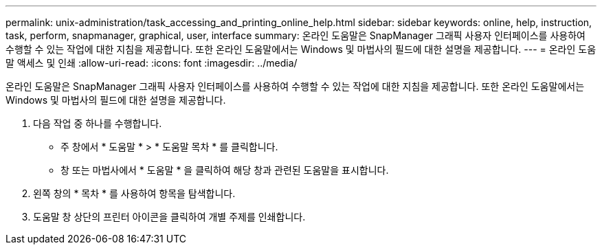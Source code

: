 ---
permalink: unix-administration/task_accessing_and_printing_online_help.html 
sidebar: sidebar 
keywords: online, help, instruction, task, perform, snapmanager, graphical, user, interface 
summary: 온라인 도움말은 SnapManager 그래픽 사용자 인터페이스를 사용하여 수행할 수 있는 작업에 대한 지침을 제공합니다. 또한 온라인 도움말에서는 Windows 및 마법사의 필드에 대한 설명을 제공합니다. 
---
= 온라인 도움말 액세스 및 인쇄
:allow-uri-read: 
:icons: font
:imagesdir: ../media/


[role="lead"]
온라인 도움말은 SnapManager 그래픽 사용자 인터페이스를 사용하여 수행할 수 있는 작업에 대한 지침을 제공합니다. 또한 온라인 도움말에서는 Windows 및 마법사의 필드에 대한 설명을 제공합니다.

. 다음 작업 중 하나를 수행합니다.
+
** 주 창에서 * 도움말 * > * 도움말 목차 * 를 클릭합니다.
** 창 또는 마법사에서 * 도움말 * 을 클릭하여 해당 창과 관련된 도움말을 표시합니다.


. 왼쪽 창의 * 목차 * 를 사용하여 항목을 탐색합니다.
. 도움말 창 상단의 프린터 아이콘을 클릭하여 개별 주제를 인쇄합니다.

